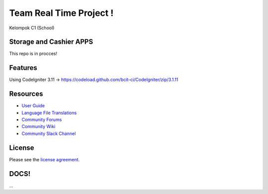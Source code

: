 ###################
Team Real Time Project !
###################

Kelompok C1 (School)

*******************
Storage and Cashier APPS
*******************

This repo is in procces!

**************************
Features
**************************
Using CodeIgniter 3.11 -> https://codeload.github.com/bcit-ci/CodeIgniter/zip/3.1.11

*********
Resources
*********

-  `User Guide <https://codeigniter.com/docs>`_
-  `Language File Translations <https://github.com/bcit-ci/codeigniter3-translations>`_
-  `Community Forums <http://forum.codeigniter.com/>`_
-  `Community Wiki <https://github.com/bcit-ci/CodeIgniter/wiki>`_
-  `Community Slack Channel <https://codeigniterchat.slack.com>`_


*******
License
*******

Please see the `license
agreement <https://github.com/bcit-ci/CodeIgniter/blob/develop/user_guide_src/source/license.rst>`_.


***************
DOCS!
***************

...
